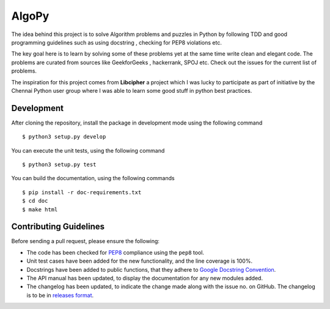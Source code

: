 AlgoPy
=========

.. image:: https://travis-ci.org/kskrishnasangeeth/algopy.svg?branch=master
   :target: https://travis-ci.org/kskrishnasangeeth/algopy

.. image:: http://img.shields.io/codecov/c/github/kskrishnasangeeth/algopy.svg?style=flat
   :target: https://codecov.io/github/kskrishnasangeeth/algopy?branch=master

.. image:: https://readthedocs.org/projects/algopy/badge/?version=latest
   :target: https://readthedocs.org/projects/algopy/?badge=latest
   :alt: Documentation Status


The idea behind this project is to solve Algorithm problems and puzzles
in Python by following TDD and good programming guidelines such as using
docstring , checking for PEP8 violations etc.

The key goal here is to learn by solving some of these problems yet at the
same time write clean and elegant code. The problems are curated from 
sources like GeekforGeeks , hackerrank, SPOJ etc. Check out the issues for 
the current list of problems.
 
The inspiration for this project comes from **Libcipher**
a project which I was lucky to participate as part of 
initiative by the Chennai Python user group 
where I was able to learn some good stuff in python best practices.
 

Development
-----------

After cloning the repository, install the package in development mode
using the following command ::

  $ python3 setup.py develop

You can execute the unit tests, using the following command ::

  $ python3 setup.py test

You can build the documentation, using the following commands ::

  $ pip install -r doc-requirements.txt
  $ cd doc
  $ make html

Contributing Guidelines
-----------------------

Before sending a pull request, please ensure the following:

* The code has been checked for `PEP8
  <https://www.python.org/dev/peps/pep-0008/>`_ compliance using the
  ``pep8`` tool.

* Unit test cases have been added for the new functionality, and the
  line coverage is 100%.

* Docstrings have been added to public functions, that they adhere to
  `Google Docstring Convention
  <https://google-styleguide.googlecode.com/svn/trunk/pyguide.html>`_.

* The API manual has been updated, to display the documentation for
  any new modules added.

* The changelog has been updated, to indicate the change made along
  with the issue no. on GitHub. The changelog is to be in `releases
  format <http://releases.readthedocs.org/en/latest/index.html>`_.
